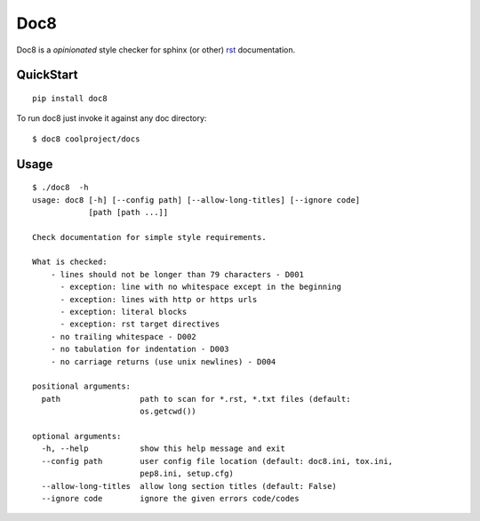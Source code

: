 ====
Doc8
====

Doc8 is a *opinionated* style checker for sphinx (or other) `rst`_
documentation.

QuickStart
==========

::

    pip install doc8

To run doc8 just invoke it against any doc directory::

    $ doc8 coolproject/docs

Usage
=====

::

    $ ./doc8  -h
    usage: doc8 [-h] [--config path] [--allow-long-titles] [--ignore code]
                [path [path ...]]

    Check documentation for simple style requirements.

    What is checked:
        - lines should not be longer than 79 characters - D001
          - exception: line with no whitespace except in the beginning
          - exception: lines with http or https urls
          - exception: literal blocks
          - exception: rst target directives
        - no trailing whitespace - D002
        - no tabulation for indentation - D003
        - no carriage returns (use unix newlines) - D004

    positional arguments:
      path                 path to scan for *.rst, *.txt files (default:
                           os.getcwd())

    optional arguments:
      -h, --help           show this help message and exit
      --config path        user config file location (default: doc8.ini, tox.ini,
                           pep8.ini, setup.cfg)
      --allow-long-titles  allow long section titles (default: False)
      --ignore code        ignore the given errors code/codes

.. _rst: http://docutils.sourceforge.net/docs/ref/rst/introduction.html

